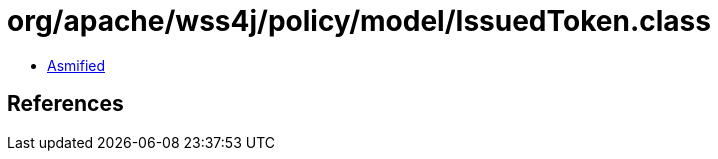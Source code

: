 = org/apache/wss4j/policy/model/IssuedToken.class

 - link:IssuedToken-asmified.java[Asmified]

== References

